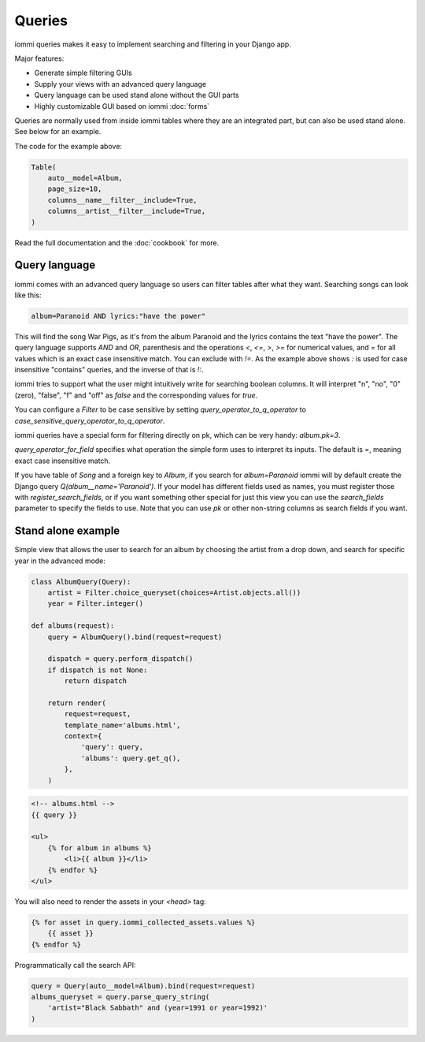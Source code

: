 

.. _queries:

Queries
=======

iommi queries makes it easy to implement searching and filtering in your Django app.

Major features:

- Generate simple filtering GUIs
- Supply your views with an advanced query language
- Query language can be used stand alone without the GUI parts
- Highly customizable GUI based on iommi :doc:`forms`

Queries are normally used from inside iommi tables where they are an
integrated part, but can also be used stand alone. See below for an
example.

.. image:: queries_example.png

The code for the example above:

.. code-block:: python

    Table(
        auto__model=Album,
        page_size=10,
        columns__name__filter__include=True,
        columns__artist__filter__include=True,
    )

Read the full documentation and the :doc:`cookbook` for more.

Query language
--------------

iommi comes with an advanced query language so users can filter tables
after what they want. Searching songs can look like this:

.. code-block::

    album=Paranoid AND lyrics:"have the power"

This will find the song War Pigs, as it's from the album Paranoid and
the lyrics contains the text "have the power". The query language supports
`AND` and `OR`, parenthesis and the operations `<`, `<=`, `>`, `>=` for
numerical values, and `=` for all values which is an exact case insensitive
match. You can exclude with `!=`. As the example above shows `:` is used for
case insensitive "contains" queries, and the inverse of that is `!:`.

iommi tries to support what the user might intuitively write for searching
boolean columns. It will interpret "n", "no", "0" (zero), "false", "f" and "off"
as `false`  and the corresponding values for `true`.

You can configure a `Filter` to be case sensitive by setting `query_operator_to_q_operator`
to `case_sensitive_query_operator_to_q_operator`.

iommi queries have a special form for filtering directly on pk, which can be
very handy: `album.pk=3`.

`query_operator_for_field` specifies what operation the simple form uses to
interpret its inputs. The default is `=`, meaning exact case insensitive match.

If you have table of `Song` and a foreign key to `Album`, if you search for
`album=Paranoid` iommi will by default create the Django query
`Q(album__name='Paranoid')`. If your model has different fields used as names,
you must register those with `register_search_fields`, or if you want
something other special for just this view you can use the `search_fields`
parameter to specify the fields to use. Note that you can use `pk` or
other non-string columns as search fields if you want.

Stand alone example
-------------------

Simple view that allows the user to search for an album by choosing the artist from a drop down, and search
for specific year in the advanced mode:

.. code-block:: python

    class AlbumQuery(Query):
        artist = Filter.choice_queryset(choices=Artist.objects.all())
        year = Filter.integer()

    def albums(request):
        query = AlbumQuery().bind(request=request)

        dispatch = query.perform_dispatch()
        if dispatch is not None:
            return dispatch

        return render(
            request=request,
            template_name='albums.html',
            context={
                'query': query,
                'albums': query.get_q(),
            },
        )

.. code-block:: html

    <!-- albums.html -->
    {{ query }}

    <ul>
        {% for album in albums %}
            <li>{{ album }}</li>
        {% endfor %}
    </ul>

You will also need to render the assets in your `<head>` tag:



.. code-block:: html

    {% for asset in query.iommi_collected_assets.values %}
        {{ asset }}
    {% endfor %}

.. raw:: html

    <div class="iframe_collapse" onclick="toggle('06551ccf-bc17-4655-8bef-7c45e9ebabd3', this)">▼ Hide result</div>
    <iframe id="06551ccf-bc17-4655-8bef-7c45e9ebabd3" src="doc_includes/queries/test_stand_alone_example.html" style="background: white; display: ; width: 100%; min-height: 100px; border: 1px solid gray;"></iframe>

Programmatically call the search API:

.. code-block:: python

    query = Query(auto__model=Album).bind(request=request)
    albums_queryset = query.parse_query_string(
        'artist="Black Sabbath" and (year=1991 or year=1992)'
    )

